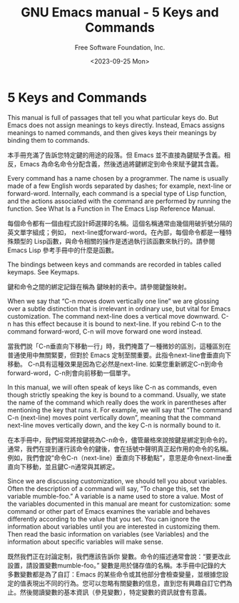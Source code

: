 #+TITLE: GNU Emacs manual - 5 Keys and Commands
#+AUTHOR: Free Software Foundation, Inc.
#+DATE: <2023-09-25 Mon>

* 5 Keys and Commands

This manual is full of passages that tell you what particular keys do. But Emacs does not assign meanings to keys directly. Instead, Emacs assigns meanings to named commands, and then gives keys their meanings by binding them to commands.

本手冊充滿了告訴您特定鍵的用途的段落。但 Emacs 並不直接為鍵賦予含義。相反，Emacs 為命名命令分配含義，然後透過將鍵綁定到命令來賦予鍵其含義。

Every command has a name chosen by a programmer. The name is usually made of a few English words separated by dashes; for example, next-line or forward-word. Internally, each command is a special type of Lisp function, and the actions associated with the command are performed by running the function. See What Is a Function in The Emacs Lisp Reference Manual.

每個命令都有一個由程式設計師選擇的名稱。這個名稱通常由幾個用破折號分隔的英文單字組成；例如， next-line或forward-word。在內部，每個命令都是一種特殊類型的 Lisp函數，與命令相關的操作是透過執行該函數來執行的。請參閱Emacs Lisp 參考手冊中的什麼是函數。

The bindings between keys and commands are recorded in tables called keymaps. See Keymaps.

鍵和命令之間的綁定記錄在稱為 鍵映射的表中。請參閱鍵盤映射。

When we say that “C-n moves down vertically one line” we are glossing over a subtle distinction that is irrelevant in ordinary use, but vital for Emacs customization. The command next-line does a vertical move downward. C-n has this effect because it is bound to next-line. If you rebind C-n to the command forward-word, C-n will move forward one word instead.

當我們說「C-n垂直向下移動一行」時，我們掩蓋了一種微妙的區別，這種區別在普通使用中無關緊要，但對於 Emacs 定制至關重要。此指令next-line會垂直向下移動。 C-n具有這種效果是因為它必然是next-line. 如果您重新綁定C-n到命令 forward-word，C-n則會向前移動一個單字。

In this manual, we will often speak of keys like C-n as commands, even though strictly speaking the key is bound to a command. Usually, we state the name of the command which really does the work in parentheses after mentioning the key that runs it. For example, we will say that “The command C-n (next-line) moves point vertically down”, meaning that the command next-line moves vertically down, and the key C-n is normally bound to it.

在本手冊中，我們經常將按鍵視為C-n命令，儘管嚴格來說按鍵是綁定到命令的。通常，我們在提到運行該命令的鍵後，會在括號中聲明真正起作用的命令的名稱。例如，我們會說“命令C-n（next-line）垂直向下移動點”，意思是命令next-line垂直向下移動，並且鍵C-n通常與其綁定。

Since we are discussing customization, we should tell you about variables. Often the description of a command will say, “To change this, set the variable mumble-foo.” A variable is a name used to store a value. Most of the variables documented in this manual are meant for customization: some command or other part of Emacs examines the variable and behaves differently according to the value that you set. You can ignore the information about variables until you are interested in customizing them. Then read the basic information on variables (see Variables) and the information about specific variables will make sense.

既然我們正在討論定制，我們應該告訴你 變數。命令的描述通常會說：“要更改此設置，請設置變數mumble-foo。” 變數是用於儲存值的名稱。本手冊中記錄的大多數變數都是為了自訂：Emacs 的某些命令或其他部分會檢查變量，並根據您設定的值表現出不同的行為。您可以忽略有關變數的信息，直到您有興趣自訂它們為止。然後閱讀變數的基本資訊（參見變數），特定變數的資訊就會有意義。
